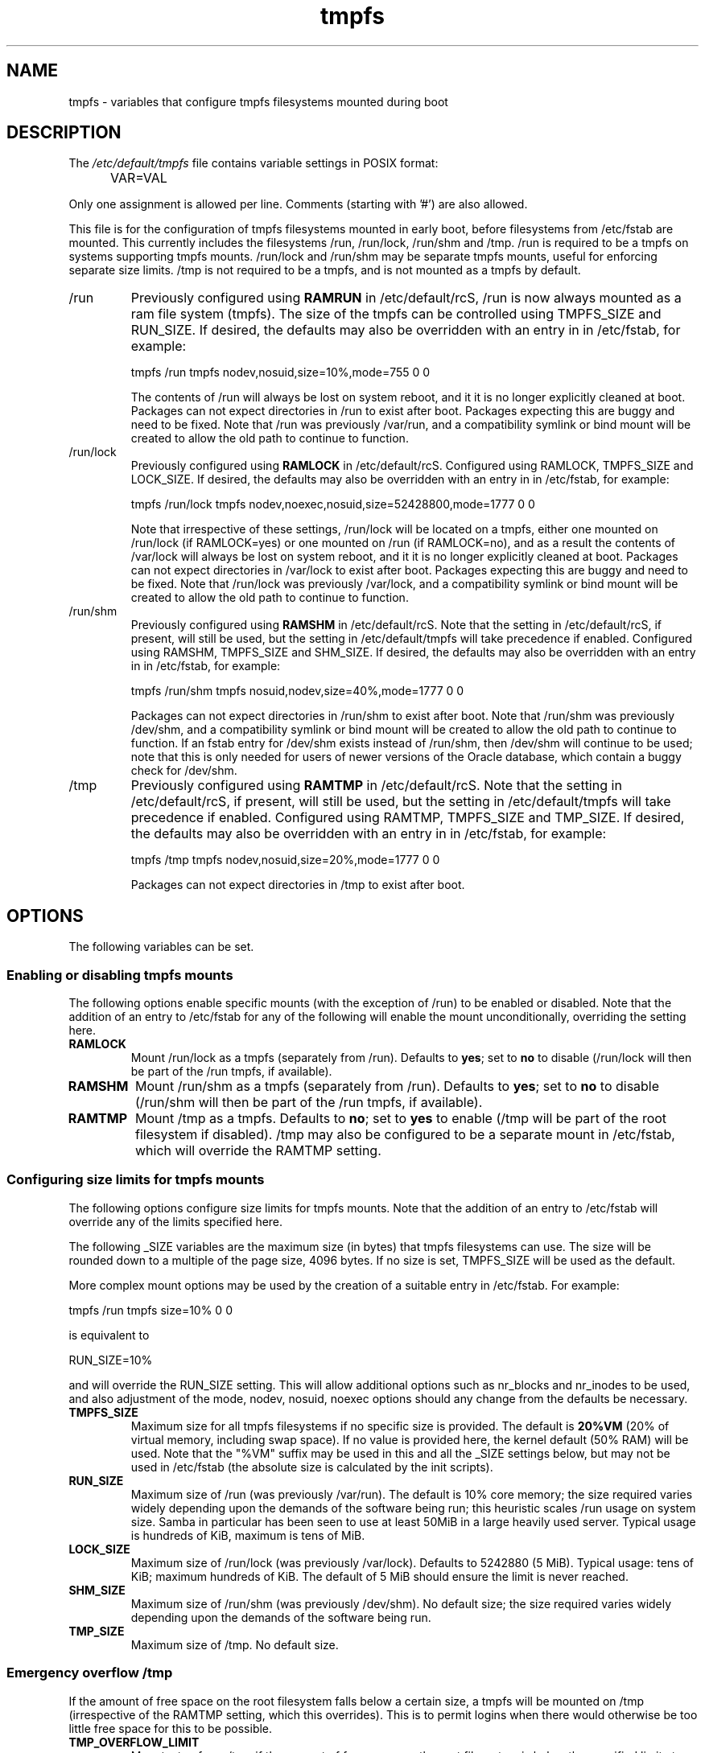 .TH tmpfs 5 "18 Feb 2012" "" "Debian Administrator's Manual"
.SH NAME
tmpfs \- variables that configure tmpfs filesystems mounted during boot
.SH DESCRIPTION
The
.I /etc/default/tmpfs
file contains variable settings in POSIX format:
.IP "" .5i
VAR=VAL
.PP
Only one assignment is allowed per line.
Comments (starting with '#') are also allowed.
.PP
This file is for the configuration of tmpfs filesystems mounted in
early boot, before filesystems from /etc/fstab are mounted.  This
currently includes the filesystems /run, /run/lock, /run/shm and /tmp.
/run is required to be a tmpfs on systems supporting tmpfs mounts.
/run/lock and /run/shm may be separate tmpfs mounts, useful for
enforcing separate size limits.  /tmp is not required to be a tmpfs,
and is not mounted as a tmpfs by default.
.PP

.IP /run
Previously configured using \fBRAMRUN\fP in /etc/default/rcS, /run is
now always mounted as a ram file system (tmpfs).  The size of the
tmpfs can be controlled using TMPFS_SIZE and RUN_SIZE.  If desired,
the defaults may also be overridden with an entry in in /etc/fstab,
for example:

.EX
tmpfs	/run	tmpfs	nodev,nosuid,size=10%,mode=755	0	0
.EE

.IP
The contents of /run will always be lost on system reboot, and it it
is no longer explicitly cleaned at boot.  Packages can not expect
directories in /run to exist after boot.  Packages expecting this are
buggy and need to be fixed.  Note that /run was previously /var/run,
and a compatibility symlink or bind mount will be created to allow the
old path to continue to function.

.IP /run/lock
Previously configured using \fBRAMLOCK\fP in /etc/default/rcS.
Configured using RAMLOCK, TMPFS_SIZE and LOCK_SIZE.  If desired,
the defaults may also be overridden with an entry in in /etc/fstab,
for example:

.EX
tmpfs	/run/lock	tmpfs	nodev,noexec,nosuid,size=52428800,mode=1777	0	0
.EE

.IP
Note that irrespective of these settings, /run/lock will be located on
a tmpfs, either one mounted on /run/lock (if RAMLOCK=yes) or one
mounted on /run (if RAMLOCK=no), and as a result the contents of
/var/lock will always be lost on system reboot, and it it is no longer
explicitly cleaned at boot.  Packages can not expect directories in
/var/lock to exist after boot.  Packages expecting this are buggy and
need to be fixed.  Note that /run/lock was previously /var/lock, and a
compatibility symlink or bind mount will be created to allow the old
path to continue to function.

.IP /run/shm
Previously configured using \fBRAMSHM\fP in /etc/default/rcS.  Note
that the setting in /etc/default/rcS, if present, will still be used,
but the setting in /etc/default/tmpfs will take precedence if enabled.
Configured using RAMSHM, TMPFS_SIZE and SHM_SIZE.  If desired, the
defaults may also be overridden with an entry in in /etc/fstab, for
example:

.EX
tmpfs	/run/shm	tmpfs	nosuid,nodev,size=40%,mode=1777	0	0
.EE

.IP
Packages can not expect directories in /run/shm to exist after boot.
Note that /run/shm was previously /dev/shm, and a compatibility
symlink or bind mount will be created to allow the old path to
continue to function.  If an fstab entry for /dev/shm exists instead
of /run/shm, then /dev/shm will continue to be used; note that this is
only needed for users of newer versions of the Oracle database, which
contain a buggy check for /dev/shm.

.IP /tmp
Previously configured using \fBRAMTMP\fP in /etc/default/rcS.  Note
that the setting in /etc/default/rcS, if present, will still be used,
but the setting in /etc/default/tmpfs will take precedence if enabled.
Configured using RAMTMP, TMPFS_SIZE and TMP_SIZE.  If desired, the
defaults may also be overridden with an entry in in /etc/fstab, for
example:

.EX
tmpfs	/tmp	tmpfs	nodev,nosuid,size=20%,mode=1777	0	0
.EE

.IP
Packages can not expect directories in /tmp to exist after boot.

.SH OPTIONS
The following variables can be set.

.SS Enabling or disabling tmpfs mounts

.PP
The following options enable specific mounts (with the exception of
/run) to be enabled or disabled.  Note that the addition of an entry
to /etc/fstab for any of the following will enable the mount
unconditionally, overriding the setting here.

.IP \fBRAMLOCK\fP
Mount /run/lock as a tmpfs (separately from /run).  Defaults to
\fByes\fP; set to \fBno\fP to disable (/run/lock will then be part of
the /run tmpfs, if available).

.IP \fBRAMSHM\fP
Mount /run/shm as a tmpfs (separately from /run).  Defaults to
\fByes\fP; set to \fBno\fP to disable (/run/shm will then be part of
the /run tmpfs, if available).

.IP \fBRAMTMP\fP
Mount /tmp as a tmpfs.  Defaults to \fBno\fP; set to \fByes\fP to
enable (/tmp will be part of the root filesystem if disabled).  /tmp
may also be configured to be a separate mount in /etc/fstab, which
will override the RAMTMP setting.

.SS Configuring size limits for tmpfs mounts

.PP
The following options configure size limits for tmpfs mounts.  Note
that the addition of an entry to /etc/fstab will override any of the
limits specified here.
.PP
The following _SIZE variables are the maximum size (in bytes) that
tmpfs filesystems can use.  The size will be rounded down to a
multiple of the page size, 4096 bytes.  If no size is set, TMPFS_SIZE
will be used as the default.
.PP
More complex mount options may be used by the creation of a
suitable entry in /etc/fstab.  For example:

.EX
tmpfs	/run	tmpfs	size=10%	0	0
.EE

is equivalent to

.EX
RUN_SIZE=10%
.EE

and will override the RUN_SIZE setting.  This will allow additional
options such as nr_blocks and nr_inodes to be used, and also
adjustment of the mode, nodev, nosuid, noexec options should any
change from the defaults be necessary.

.IP "\fBTMPFS_SIZE\fP"
Maximum size for all tmpfs filesystems if no specific size is
provided.  The default is \fB20%VM\fP (20% of virtual memory,
including swap space).  If no value is provided here, the kernel
default (50% RAM) will be used.  Note that the "%VM" suffix may be
used in this and all the _SIZE settings below, but may not be used in
/etc/fstab (the absolute size is calculated by the init scripts).

.IP "\fBRUN_SIZE\fP"
Maximum size of /run (was previously /var/run).  The default is 10%
core memory; the size required varies widely depending upon the
demands of the software being run; this heuristic scales /run usage on
system size.  Samba in particular has been seen to use at least 50MiB
in a large heavily used server.  Typical usage is hundreds of KiB,
maximum is tens of MiB.

.IP "\fBLOCK_SIZE\fP"
Maximum size of /run/lock (was previously /var/lock).  Defaults to
5242880 (5 MiB).  Typical usage: tens of KiB; maximum hundreds of KiB.
The default of 5 MiB should ensure the limit is never reached.

.IP "\fBSHM_SIZE\fP"
Maximum size of /run/shm (was previously /dev/shm).  No default size;
the size required varies widely depending upon the demands of the
software being run.

.IP "\fBTMP_SIZE\fP"
Maximum size of /tmp.  No default size.

.SS Emergency overflow /tmp

.PP
If the amount of free space on the root filesystem falls below a
certain size, a tmpfs will be mounted on /tmp (irrespective of the
RAMTMP setting, which this overrides).  This is to permit logins when
there would otherwise be too little free space for this to be possible.

.IP "\fBTMP_OVERFLOW_LIMIT\fP"
Mount a tmpfs on /tmp if the amount of free space on the root
filesystem is below the specified limit at boot time (default 1024
KiB).

.SH AUTHOR
Roger Leigh <rleigh@debian.org>

.SH SEE ALSO
.BR mount (8),
.BR rcS (5).
